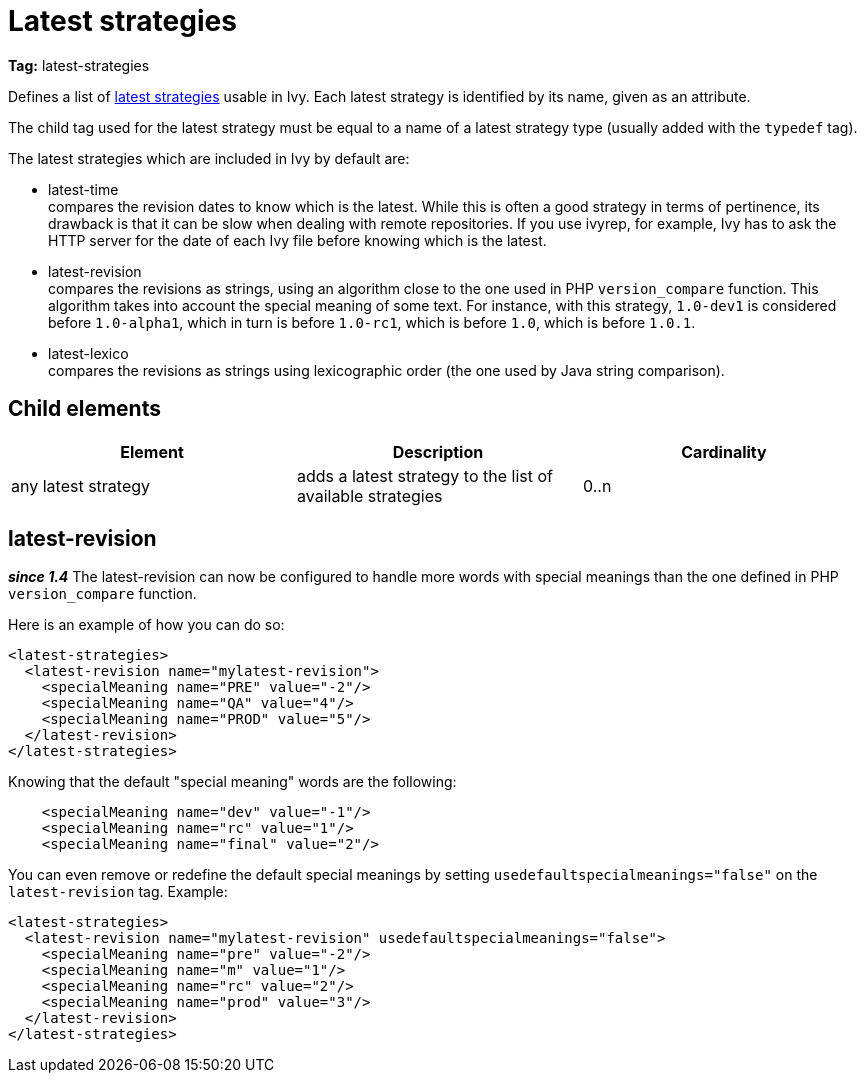 ////
   Licensed to the Apache Software Foundation (ASF) under one
   or more contributor license agreements.  See the NOTICE file
   distributed with this work for additional information
   regarding copyright ownership.  The ASF licenses this file
   to you under the Apache License, Version 2.0 (the
   "License"); you may not use this file except in compliance
   with the License.  You may obtain a copy of the License at

     http://www.apache.org/licenses/LICENSE-2.0

   Unless required by applicable law or agreed to in writing,
   software distributed under the License is distributed on an
   "AS IS" BASIS, WITHOUT WARRANTIES OR CONDITIONS OF ANY
   KIND, either express or implied.  See the License for the
   specific language governing permissions and limitations
   under the License.
////

= Latest strategies

*Tag:* latest-strategies

Defines a list of link:../concept.html#latest[latest strategies] usable in Ivy. Each latest strategy is identified by its name, given as an attribute.

The child tag used for the latest strategy must be equal to a name of a latest strategy type (usually added with the `typedef` tag).

The latest strategies which are included in Ivy by default are:


* latest-time +
 compares the revision dates to know which is the latest. While this is often a good strategy in terms of pertinence, its drawback is that it can be slow when dealing with remote repositories. If you use ivyrep, for example, Ivy has to ask the HTTP server for the date of each Ivy file before knowing which is the latest.

* latest-revision +
 compares the revisions as strings, using an algorithm close to the one used in PHP `version_compare` function.
This algorithm takes into account the special meaning of some text. For instance, with this strategy, `1.0-dev1` is considered before `1.0-alpha1`, which in turn is before `1.0-rc1`, which is before `1.0`, which is before `1.0.1`.

* latest-lexico +
 compares the revisions as strings using lexicographic order (the one used by Java string comparison).



== Child elements


[options="header"]
|=======
|Element|Description|Cardinality
|any latest strategy|adds a latest strategy to the list of available strategies|0..n
|=======



== latest-revision

*__since 1.4__* The latest-revision can now be configured to handle more words with special meanings than the one defined in PHP `version_compare` function.

Here is an example of how you can do so:

[source, xml]
----

<latest-strategies>
  <latest-revision name="mylatest-revision">
    <specialMeaning name="PRE" value="-2"/>
    <specialMeaning name="QA" value="4"/>
    <specialMeaning name="PROD" value="5"/>
  </latest-revision>
</latest-strategies>

----

Knowing that the default "special meaning" words are the following:

[source, xml]
----

    <specialMeaning name="dev" value="-1"/>
    <specialMeaning name="rc" value="1"/>
    <specialMeaning name="final" value="2"/>

----

You can even remove or redefine the default special meanings by setting `usedefaultspecialmeanings="false"` on the `latest-revision` tag.
Example:

[source, xml]
----

<latest-strategies>
  <latest-revision name="mylatest-revision" usedefaultspecialmeanings="false">
    <specialMeaning name="pre" value="-2"/>
    <specialMeaning name="m" value="1"/>
    <specialMeaning name="rc" value="2"/>
    <specialMeaning name="prod" value="3"/>
  </latest-revision>
</latest-strategies>

----
